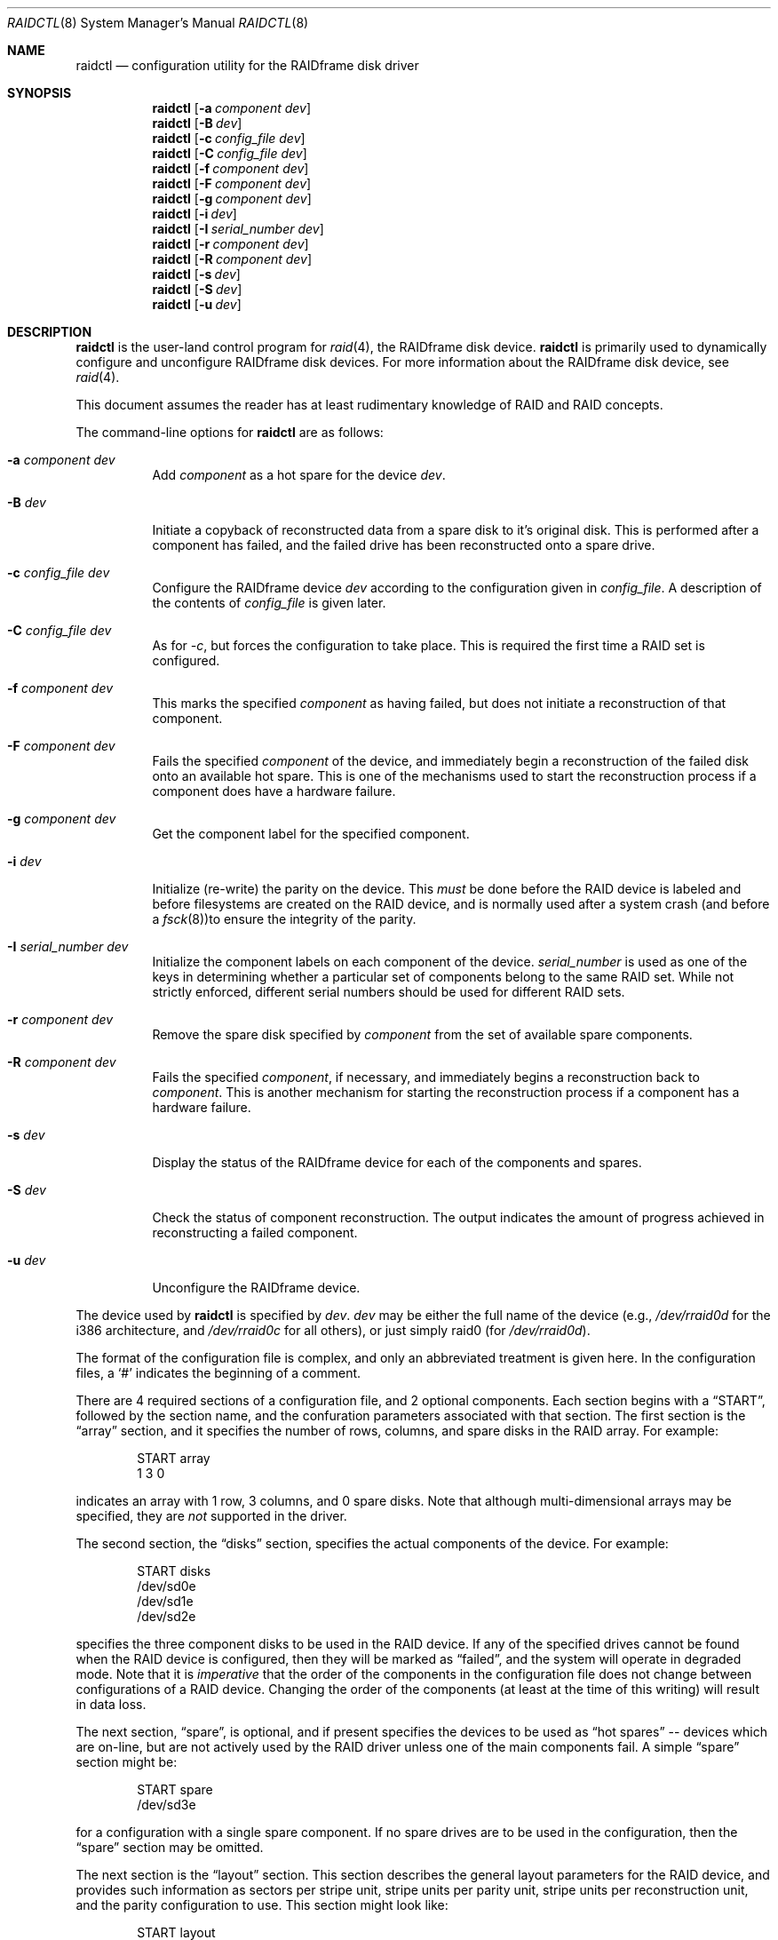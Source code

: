 .\"	$OpenBSD: raidctl.8,v 1.8 1999/09/23 04:12:02 alex Exp $
.\"
.\"     $NetBSD: raidctl.8,v 1.8 1999/03/24 06:18:30 mycroft Exp $
.\"
.\" Copyright (c) 1998 The NetBSD Foundation, Inc.
.\" All rights reserved.
.\"
.\" This code is derived from software contributed to The NetBSD Foundation
.\" by Greg Oster
.\"
.\" Redistribution and use in source and binary forms, with or without
.\" modification, are permitted provided that the following conditions
.\" are met:
.\" 1. Redistributions of source code must retain the above copyright
.\"    notice, this list of conditions and the following disclaimer.
.\" 2. Redistributions in binary form must reproduce the above copyright
.\"    notice, this list of conditions and the following disclaimer in the
.\"    documentation and/or other materials provided with the distribution.
.\" 3. All advertising materials mentioning features or use of this software
.\"    must display the following acknowledgement:
.\"        This product includes software developed by the NetBSD
.\"        Foundation, Inc. and its contributors.
.\" 4. Neither the name of The NetBSD Foundation nor the names of its
.\"    contributors may be used to endorse or promote products derived
.\"    from this software without specific prior written permission.
.\"
.\" THIS SOFTWARE IS PROVIDED BY THE NETBSD FOUNDATION, INC. AND CONTRIBUTORS
.\" ``AS IS'' AND ANY EXPRESS OR IMPLIED WARRANTIES, INCLUDING, BUT NOT LIMITED
.\" TO, THE IMPLIED WARRANTIES OF MERCHANTABILITY AND FITNESS FOR A PARTICULAR
.\" PURPOSE ARE DISCLAIMED.  IN NO EVENT SHALL THE FOUNDATION OR CONTRIBUTORS
.\" BE LIABLE FOR ANY DIRECT, INDIRECT, INCIDENTAL, SPECIAL, EXEMPLARY, OR
.\" CONSEQUENTIAL DAMAGES (INCLUDING, BUT NOT LIMITED TO, PROCUREMENT OF
.\" SUBSTITUTE GOODS OR SERVICES; LOSS OF USE, DATA, OR PROFITS; OR BUSINESS
.\" INTERRUPTION) HOWEVER CAUSED AND ON ANY THEORY OF LIABILITY, WHETHER IN
.\" CONTRACT, STRICT LIABILITY, OR TORT (INCLUDING NEGLIGENCE OR OTHERWISE)
.\" ARISING IN ANY WAY OUT OF THE USE OF THIS SOFTWARE, EVEN IF ADVISED OF THE
.\" POSSIBILITY OF SUCH DAMAGE.
.\"
.\"
.\" Copyright (c) 1995 Carnegie-Mellon University.
.\" All rights reserved.
.\"
.\" Author: Mark Holland
.\"
.\" Permission to use, copy, modify and distribute this software and
.\" its documentation is hereby granted, provided that both the copyright
.\" notice and this permission notice appear in all copies of the
.\" software, derivative works or modified versions, and any portions
.\" thereof, and that both notices appear in supporting documentation.
.\"
.\" CARNEGIE MELLON ALLOWS FREE USE OF THIS SOFTWARE IN ITS "AS IS"
.\" CONDITION.  CARNEGIE MELLON DISCLAIMS ANY LIABILITY OF ANY KIND
.\" FOR ANY DAMAGES WHATSOEVER RESULTING FROM THE USE OF THIS SOFTWARE.
.\"
.\" Carnegie Mellon requests users of this software to return to
.\"
.\"  Software Distribution Coordinator  or  Software.Distribution@CS.CMU.EDU
.\"  School of Computer Science
.\"  Carnegie Mellon University
.\"  Pittsburgh PA 15213-3890
.\"
.\" any improvements or extensions that they make and grant Carnegie the
.\" rights to redistribute these changes.
.\"
.Dd November 6, 1998
.Dt RAIDCTL 8
.Os
.Sh NAME
.Nm raidctl
.Nd configuration utility for the RAIDframe disk driver
.Sh SYNOPSIS
.Nm raidctl
.Op Fl a Ar component Ar dev
.Nm raidctl
.Op Fl B Ar dev 
.Nm raidctl
.Op Fl c Ar config_file Ar dev
.Nm raidctl
.Op Fl C Ar config_file Ar dev
.Nm raidctl
.Op Fl f Ar component Ar dev
.Nm raidctl
.Op Fl F Ar component Ar dev
.Nm raidctl
.Op Fl g Ar component Ar dev
.Nm raidctl
.Op Fl i Ar dev
.Nm raidctl
.Op Fl I Ar serial_number Ar dev
.Nm raidctl
.Op Fl r Ar component Ar dev
.Nm raidctl
.Op Fl R Ar component Ar dev
.Nm raidctl
.Op Fl s Ar dev
.Nm raidctl
.Op Fl S Ar dev
.Nm raidctl
.Op Fl u Ar dev
.Sh DESCRIPTION
.Nm
is the user-land control program for
.Xr raid 4 ,
the RAIDframe disk device.
.Nm
is primarily used to dynamically configure and unconfigure RAIDframe disk
devices.  For more information about the RAIDframe disk device, see
.Xr raid 4 .
.Pp
This document assumes the reader has at least rudimentary knowledge of
RAID and RAID concepts.
.Pp
The command-line options for
.Nm
are as follows:
.Bl -tag -width indent
.It Fl a Ar component Ar dev
Add 
.Ar component
as a hot spare for the device 
.Ar dev .
.It Fl B Ar dev
Initiate a copyback of reconstructed data from a spare disk to 
it's original disk.  This is performed after a component has failed, 
and the failed drive has been reconstructed onto a spare drive.
.It Fl c Ar config_file Ar dev
Configure the RAIDframe device
.Ar dev
according to the configuration given in
.Ar config_file .
A description of the contents of
.Ar config_file
is given later.
.It Fl C Ar config_file Ar dev
As for
.Ar -c ,
but forces the configuration to take place.  This is required the
first time a RAID set is configured.
.It Fl f Ar component Ar dev
This marks the specified
.Ar component
as having failed, but does not initiate a reconstruction of that
component.
.It Fl F Ar component Ar dev
Fails the specified
.Ar component
of the device, and immediately begin a reconstruction of the failed
disk onto an available hot spare.  This is one of the mechanisms used to start
the reconstruction process if a component does have a hardware failure.
.It Fl g Ar component Ar dev
Get the component label for the specified component.
.It Fl i Ar dev
Initialize (re-write) the parity on the device.  This 
.Em must
be done before the RAID device is labeled and before
filesystems are created on the RAID device, and is normally used after
a system crash (and before a
.Xr fsck 8 ) Ns
to ensure the integrity of the parity.
.It Fl I Ar serial_number Ar dev
Initialize the component labels on each component of the device.  
.Ar serial_number 
is used as one of the keys in determining whether a
particular set of components belong to the same RAID set.  While not
strictly enforced, different serial numbers should be used for
different RAID sets.
.It Fl r Ar component Ar dev
Remove the spare disk specified by 
.Ar component 
from the set of available spare components.
.It Fl R Ar component Ar dev
Fails the specified 
.Ar component , 
if necessary, and immediately begins a reconstruction back to 
.Ar component .
This is another mechanism for starting the reconstruction process if a
component has a hardware failure.
.It Fl s Ar dev
Display the status of the RAIDframe device for each of the components
and spares.
.It Fl S Ar dev
Check the status of component reconstruction.  The output indicates 
the amount of progress achieved in reconstructing a failed component.
.It Fl u Ar dev
Unconfigure the RAIDframe device.
.El
.Pp
The device used by
.Nm
is specified by
.Ar dev .
.Ar dev
may be either the full name of the device (e.g.,
.Pa /dev/rraid0d
for the i386 architecture, and
.Pa /dev/rraid0c
for all others),
or just simply raid0 (for
.Pa /dev/rraid0d ) .
.Pp
The format of the configuration file is complex, and
only an abbreviated treatment is given here.  In the configuration
files, a
.Sq #
indicates the beginning of a comment.
.Pp
There are 4 required sections of a configuration file, and 2
optional components.  Each section begins with a
.Dq START ,
followed by
the section name, and the confuration parameters associated with that
section.  The first section is the
.Dq array
section, and it specifies
the number of rows, columns, and spare disks in the RAID array.  For
example:
.Bd -unfilled -offset indent
START array
1 3 0
.Ed
.Pp
indicates an array with 1 row, 3 columns, and 0 spare disks.  Note
that although multi-dimensional arrays may be specified, they are
.Em not
supported in the driver.
.Pp
The second section, the
.Dq disks
section, specifies the actual
components of the device.  For example:
.Bd -unfilled -offset indent
START disks
/dev/sd0e
/dev/sd1e
/dev/sd2e
.Ed
.Pp
specifies the three component disks to be used in the RAID device.  If
any of the specified drives cannot be found when the RAID device is
configured, then they will be marked as
.Dq failed ,
and the system will
operate in degraded mode.  Note that it is
.Em imperative
that the order of the components in the configuration file does not
change between configurations of a RAID device.  Changing the order
of the components (at least at the time of this writing) will result in
data loss.
.Pp
The next section,
.Dq spare ,
is optional, and if present specifies the devices to be used as
.Dq hot spares
-- devices
which are on-line, but are not actively used by the RAID driver unless
one of the main components fail.  A simple
.Dq spare
section might be:
.Bd -unfilled -offset indent
START spare
/dev/sd3e
.Ed
.Pp
for a configuration with a single spare component.  If no spare drives
are to be used in the configuration, then the
.Dq spare
section may be omitted.
.Pp
The next section is the
.Dq layout
section.  This section describes the
general layout parameters for the RAID device, and provides such
information as sectors per stripe unit, stripe units per parity unit,
stripe units per reconstruction unit, and the parity configuration to
use.  This section might look like:
.Bd -unfilled -offset indent
START layout
# sectPerSU SUsPerParityUnit SUsPerReconUnit RAID_level
32 1 1 5
.Ed
.Pp
The sectors per stripe unit specifies, in blocks, the interleave
factor; i.e., the number of contiguous sectors to be written to each
component for a single stripe.  Appropriate selection of this value
(32 in this example) is the subject of much research in RAID
architectures.  The stripe units per parity unit and
stripe units per reconstruction unit are normally each set to 1.
While certain values above 1 are permitted, a discussion of valid
values and the consequences of using anything other than 1 are outside
the scope of this document.  The last value in this section (5 in this
example) indicates the parity configuration desired.  Valid entries
include:
.Bl -tag -width inde
.It 0
RAID level 0.  No parity, only simple striping.
.It 1
RAID level 1.  Mirroring.
.It 4
RAID level 4.  Striping across components, with parity stored on the
last component.
.It 5
RAID level 5.  Striping across components, parity distributed across
all components.
.El
.Pp
There are other valid entries here, including those for Even-Odd
parity, RAID level 5 with rotated sparing, Chained declustering,
and Interleaved declustering, but as of this writing the code for
those parity operations has not been tested with
.Ox .
.Pp
The next required section is the
.Dq queue
section.  This is most often
specified as:
.Bd -unfilled -offset indent
START queue
fifo 1
.Ed
.Pp
where the queuing method is specified as FIFO (first-in, first-out),
and the size of the per-component queue is limited to 1 request.  A
value of 1 is quite conservative here, and values of 100 or more may
been used to increase the driver performance.
Other queuing methods may also be specified, but a discussion of them
is beyond the scope of this document.
.Pp
The final section, the
.Dq debug
section, is optional.  For more details
on this the reader is referred to the RAIDframe documentation
dissussed in the
.Sx HISTORY
section.
See
.Sx EXAMPLES
for a more complete configuration file example.
.Sh EXAMPLES
The examples in this section will focus on a RAID 5 configuration.
Other RAID configurations will behave similarly.  It is highly
recommended that before using the RAID driver for real filesystems
that the system administrator(s) have used
.Em all
of the options for
.Nm raidctl ,
and that they understand how the component reconstruction process
works.  While this example is not created as a tutorial, the steps
shown here can be easily duplicated using four equal-sized partitions
from any number of disks (including all four from a single disk).
.Pp
The primary uses of
.Nm
is to configure and unconfigure
.Xr raid 4
devices.  To configure a device, a configuration
file which looks something like:
.Bd -unfilled -offset indent
START array
# numRow numCol numSpare
1 3 1

START disks
/dev/sd1e
/dev/sd2e
/dev/sd3e

START spare
/dev/sd4e

START layout
# sectPerSU SUsPerParityUnit SUsPerReconUnit RAID_level_5
32 1 1 5

START queue
fifo 100
.Ed
.Pp
is first created.  In short, this configuration file specifies a RAID
5 configuration consisting of the disks
.Pa /dev/sd1e ,
.Pa /dev/sd2e ,
and
.Pa /dev/sd3e ,
with
.Pa /dev/sd4e
available as a
.Dq hot spare
in case one of
the three main drives should fail.  If the above configuration is in a
file called
.Pa rfconfig ,
raid device 0 in the normal case can be configured with: 
.Bd -unfilled -offset indent
raidctl -c rfconfig raid0
.Ed
.Pp
The above is equivalent to the following:
.Bd -unfilled -offset indent
raidctl -c rfconfig /dev/rraid0d
.Ed
.Pp
on the i386 architecture.  On all other architectures,
.Pa /dev/rraid0c
is used in place of
.Pa /dev/rraid0d .
.Pp
A RAID set will not configure with 
.Fl c
if the component labels are not correct.  A
.Sq component label
contains important information about the component, including a
user-specified serial number, the row and column of that component in the RAID
set, and whether the data (and parity) on the component is 
.Sq clean .
See 
.Xr raid 4
for more information about component labels.
.Pp
Since new RAID sets will not have correct component labels, the first
configuration of a RAID set must use
.Fl C
instead of
.Fl c :
.Bd -unfilled -offset indent
raidctl -C rfconfig raid0
.Ed
.Pp
The 
.Fl C
forces the configuration to succeed, even if any of the component
labels are incorrect.  This option should not be used lightly in
situations other than initial configurations, as if
the system is refusing to configure a RAID set, there is probably a
very good reason for it.
.Pp
When the RAID set is configured for the first time, it is 
necessary to initialize the component labels, and to initialize the
parity on the RAID set.  Initializing the component labels is done with:
.Bd -unfilled -offset indent
raidctl -I 112341 raid0
.Ed
.Pp
where 
.Sq 112341
is a user-specified serial number for the RAID set.  Using different
serial numbers between RAID sets is strongly encouraged, as using the
same serial number for all RAID sets will only serve to decrease the
usefulness of the component label checking.
.Pp
Initializing the parity on the RAID set is done via:
.Bd -unfilled -offset indent
raidctl -i raid0
.Ed
.Pp
Initializing the parity in this way may also be required after an
unclean shutdown.  Once the parity is known to be correct, 
it is then safe to perform
.Xr disklabel 8 ,
.Xr newfs 8 ,
or
.Xr fsck 8
on the device or its filesystems, and then to mount the filesystems
for use.
.Pp
To see how the RAID set is doing, the following command can be used to
show the RAID set's status:
.Bd -unfilled -offset indent
raidctl -s raid0
.Ed
.Pp
The output will look something like:
.Bd -unfilled -offset indent
Components:
           /dev/sd1e: optimal
           /dev/sd2e: optimal
           /dev/sd3e: optimal
Spares:
           /dev/sd4e: spare
.Ed
.Pp
This indicates that all is well with the RAID set. 
.Pp
To check the component label of /dev/sd1e, the following is used:
.Bd -unfilled -offset indent
raidctl -g /dev/sd1e raid0
.Ed
.Pp
The output of this command will look something like:
.Bd -unfilled -offset indent
Component label for /dev/sd2e:
Version: 1
Serial Number: 112341
Mod counter: 6
Row: 0
Column: 1
Num Rows: 1
Num Columns: 3
Clean: 0
Status: optimal
.Ed
.Pp
For a component label to be considered valid, that particular
component label must be in agreement with the other component labels
in the set.  For example, the serial number, 'modification counter',
number of rows and number of columns must all be in agreement.  If any
of these are different, then the component is not considered to be
part of the set.
.Pp
If for some reason
(perhaps to test reconstruction) it is necessary to pretend a drive
has failed, the following will perform that function:
.Bd -unfilled -offset indent
raidctl -f /dev/sd2e raid0
.Ed
.Pp
The system will then be performing all operations in degraded mode,
where missing data is re-computed from existing data and the parity.
In this case, obtaining the status of raid0 will return:
.Bd -unfilled -offset indent
Components:
           /dev/sd1e: optimal
           /dev/sd2e: failed
           /dev/sd3e: optimal
Spares:
           /dev/sd4e: spare
.Ed
.Pp
Note that with the use of
.Fl f
a reconstruction has not been started.  To both fail the disk and
start a reconstruction, the
.Fl F
option must be used:
.Bd -unfilled -offset indent
raidctl -F /dev/sd2e raid0
.Ed
.Pp
The 
.Fl f
option may be used first, and then the
.Fl F
option used later, on the same disk, if desired.
Immediately after the reconstruction is started, the status will report:
.Bd -unfilled -offset indent
Components:
           /dev/sd1e: optimal
           /dev/sd2e: reconstructing
           /dev/sd3e: optimal
Spares:
           /dev/sd4e: used_spare
.Ed
.Pp
This indicates that a reconstruction is in progress.  To find out how
the reconstruction is progressing the
.Fl S
option may be used.  This will indicate the progress in terms of the
percentage of the reconstruction that is completed.  When the
reconstruction is finished the
.Fl s
option will show:
.Bd -unfilled -offset indent
Components:
           /dev/sd1e: optimal
           /dev/sd2e: spared
           /dev/sd3e: optimal
Spares:
           /dev/sd4e: used_spare
.Ed
.Pp
At this point there are at least two options.  First, if
.Pa /dev/sd2e
is known to be good (i.e., the failure was either caused by
.Fl f
or
.Fl F ,
or the failed disk was replaced), then a copyback of the data can
be initiated with the
.Fl B
option.  In this example, this would copy the entire contents of
.Pa /dev/sd4e
to
.Pa /dev/sd2e .
Once the copyback procedure is complete, the status of the device would be:
.Bd -unfilled -offset indent
Components:
           /dev/sd1e: optimal
           /dev/sd2e: optimal
           /dev/sd3e: optimal
Spares:
           /dev/sd4e: spare
.Ed
.Pp
and the system is back to normal operation.
.Pp
The second option after the reconstruction is to simply use
.Pa /dev/sd4e
in place of
.Pa /dev/sd2e
in the configuration file.  For example, the
configuration file (in part) might now look like:
.Bd -unfilled -offset indent
START array
1 3 0

START drives
/dev/sd1e
/dev/sd4e
/dev/sd3e
.Ed
.Pp
This can be done as
.Pa /dev/sd4e
is completely interchangeable with
.Pa /dev/sd2e
at this point.  Note that extreme care must be taken when
changing the order of the drives in a configuration.  This is one of
the few instances where the devices and/or their orderings can be
changed without loss of data!  In general, the ordering of components
in a configuration file should
.Em never
be changed.
.Pp
If a component fails and there are no hot spares
available on-line, the status of the RAID set might look like:
.Bd -unfilled -offset indent
Components:
           /dev/sd1e: optimal
           /dev/sd2e: failed
           /dev/sd3e: optimal
No spares.
.Ed
.Pp
In this case there are a number of options.  The first option is to add a hot
spare using:
.Bd -unfilled -offset indent
raidctl -a /dev/sd4e raid0
.Ed
.Pp
After the hot add, the status would then be:
.Bd -unfilled -offset indent
Components:
           /dev/sd1e: optimal
           /dev/sd2e: failed
           /dev/sd3e: optimal
Spares:
           /dev/sd4e: spare
.Ed
.Pp
Reconstruction could then take place using 
.Fl F
as describe above.
.Pp
A second option is to rebuild directly onto
.Pa /dev/sd2e .
Once the disk 
containing 
.Pa /dev/sd2e
has been replaced, one can simply use:
.Bd -unfilled -offset indent
raidctl -R /dev/sd2e raid0
.Ed
.Pp
to rebuild the 
.Pa /dev/sd2e
component.  As the rebuilding is in progress,
the status will be:
.Bd -unfilled -offset indent
Components:
           /dev/sd1e: optimal
           /dev/sd2e: reconstructing
           /dev/sd3e: optimal
No spares.
.Ed
.Pp
and when completed, will be:
.Bd -unfilled -offset indent
Components:
           /dev/sd1e: optimal
           /dev/sd2e: optimal
           /dev/sd3e: optimal
No spares.
.Ed
.Pp

.Pp
The final operation performed by
.Nm
is to unconfigure a
.Xr raid 4
device.  This is accomplished via a simple:
.Bd -unfilled -offset indent
raidctl -u raid0
.Ed
.Pp
at which point the device is ready to be reconfigured.
.Sh WARNINGS
Certain RAID levels (1, 4, 5, 6, and others) can protect against some
data loss due to component failure.  However the loss of two
components of a RAID 4 or 5 system, or the loss of a single component
of a RAID 0 system will result in the entire filesystem being lost.
RAID is
.Em not
a substitute for good backup practices.
.Pp
Recomputation of parity
.Em must
be performed whenever there is a chance that it may have been
compromised.  This includes after system crashes, or before a RAID
device has been used for the first time.  Failure to keep parity
correct will be catastrophic should a component ever fail -- it is
better to use RAID 0 and get the additional space and speed, than it
is to use parity, but not keep the parity correct.  At least with RAID
0 there is no perception of increased data security.
.Pp
.Sh FILES
.Bl -tag -width /dev/XXrXraidX -compact
.It Pa /dev/{,r}raid*
.Cm raid 
device special files
.El
.Pp
.Sh SEE ALSO
.Xr ccd 4 ,
.Xr raid 4 ,
.Xr rc 8
.Sh BUGS
Hot-spare removal is currently not available.
.Sh HISTORY
RAIDframe is a framework for rapid prototyping of RAID structures
developed by the folks at the Parallel Data Laboratory at Carnegie
Mellon University (CMU).
A more complete description of the internals and functionality of
RAIDframe is found in the paper "RAIDframe: A Rapid Prototyping Tool
for RAID Systems", by William V. Courtright II, Garth Gibson, Mark
Holland, LeAnn Neal Reilly, and Jim Zelenka, and published by the
Parallel Data Laboratory of Carnegie Mellon University.
.Pp
The
.Nm
command first appeared as a program in CMU's RAIDframe v1.1 distribution.  This
version of
.Nm
is a complete re-write, and first appeared in
.Nx 1.4 .
.Sh COPYRIGHT
.Bd -unfilled

The RAIDframe Copyright is as follows:

Copyright (c) 1994-1996 Carnegie-Mellon University.
All rights reserved.

Permission to use, copy, modify and distribute this software and
its documentation is hereby granted, provided that both the copyright
notice and this permission notice appear in all copies of the
software, derivative works or modified versions, and any portions
thereof, and that both notices appear in supporting documentation.

CARNEGIE MELLON ALLOWS FREE USE OF THIS SOFTWARE IN ITS "AS IS"
CONDITION.  CARNEGIE MELLON DISCLAIMS ANY LIABILITY OF ANY KIND
FOR ANY DAMAGES WHATSOEVER RESULTING FROM THE USE OF THIS SOFTWARE.

Carnegie Mellon requests users of this software to return to

 Software Distribution Coordinator  or  Software.Distribution@CS.CMU.EDU
 School of Computer Science
 Carnegie Mellon University
 Pittsburgh PA 15213-3890

any improvements or extensions that they make and grant Carnegie the
rights to redistribute these changes.

.Ed
